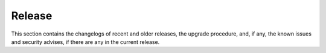 =========
 Release
=========

This section contains the changelogs of recent and older releases, the
upgrade procedure, and, if any, the known issues and security advises,
if there are any in the current release.

.. card:: Table of Contents
          
   .. toctree::
      :maxdepth: 1

      changelog-latest
      upgrade
      upgrade-os
      older-changelogs
      issues
